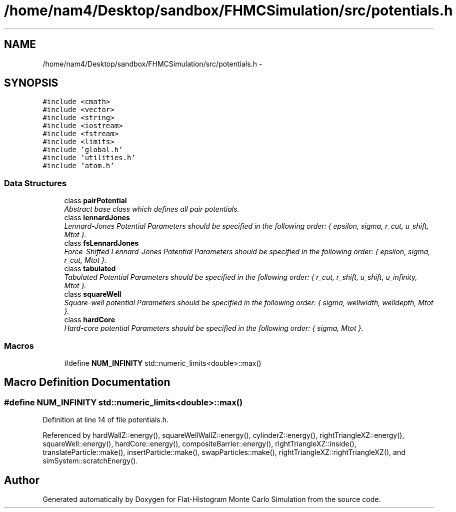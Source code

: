 .TH "/home/nam4/Desktop/sandbox/FHMCSimulation/src/potentials.h" 3 "Wed Jan 4 2017" "Version v0.1.0" "Flat-Histogram Monte Carlo Simulation" \" -*- nroff -*-
.ad l
.nh
.SH NAME
/home/nam4/Desktop/sandbox/FHMCSimulation/src/potentials.h \- 
.SH SYNOPSIS
.br
.PP
\fC#include <cmath>\fP
.br
\fC#include <vector>\fP
.br
\fC#include <string>\fP
.br
\fC#include <iostream>\fP
.br
\fC#include <fstream>\fP
.br
\fC#include <limits>\fP
.br
\fC#include 'global\&.h'\fP
.br
\fC#include 'utilities\&.h'\fP
.br
\fC#include 'atom\&.h'\fP
.br

.SS "Data Structures"

.in +1c
.ti -1c
.RI "class \fBpairPotential\fP"
.br
.RI "\fIAbstract base class which defines all pair potentials\&. \fP"
.ti -1c
.RI "class \fBlennardJones\fP"
.br
.RI "\fILennard-Jones Potential Parameters should be specified in the following order: { epsilon, sigma, r_cut, u_shift, Mtot }\&. \fP"
.ti -1c
.RI "class \fBfsLennardJones\fP"
.br
.RI "\fIForce-Shifted Lennard-Jones Potential Parameters should be specified in the following order: { epsilon, sigma, r_cut, Mtot }\&. \fP"
.ti -1c
.RI "class \fBtabulated\fP"
.br
.RI "\fITabulated Potential Parameters should be specified in the following order: { r_cut, r_shift, u_shift, u_infinity, Mtot }\&. \fP"
.ti -1c
.RI "class \fBsquareWell\fP"
.br
.RI "\fISquare-well potential Parameters should be specified in the following order: { sigma, wellwidth, welldepth, Mtot }\&. \fP"
.ti -1c
.RI "class \fBhardCore\fP"
.br
.RI "\fIHard-core potential Parameters should be specified in the following order: { sigma, Mtot }\&. \fP"
.in -1c
.SS "Macros"

.in +1c
.ti -1c
.RI "#define \fBNUM_INFINITY\fP   std::numeric_limits<double>::max()"
.br
.in -1c
.SH "Macro Definition Documentation"
.PP 
.SS "#define NUM_INFINITY   std::numeric_limits<double>::max()"

.PP
Definition at line 14 of file potentials\&.h\&.
.PP
Referenced by hardWallZ::energy(), squareWellWallZ::energy(), cylinderZ::energy(), rightTriangleXZ::energy(), squareWell::energy(), hardCore::energy(), compositeBarrier::energy(), rightTriangleXZ::inside(), translateParticle::make(), insertParticle::make(), swapParticles::make(), rightTriangleXZ::rightTriangleXZ(), and simSystem::scratchEnergy()\&.
.SH "Author"
.PP 
Generated automatically by Doxygen for Flat-Histogram Monte Carlo Simulation from the source code\&.
